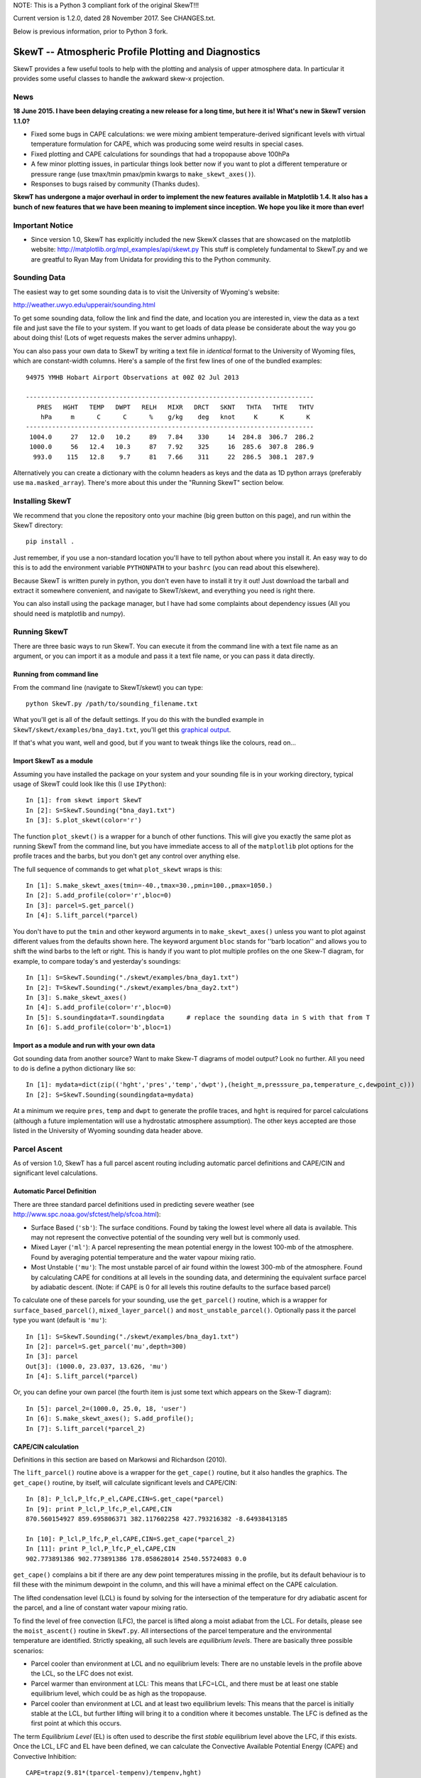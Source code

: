 NOTE: This is a Python 3 compliant fork of the original SkewT!!!

Current version is 1.2.0, dated 28 November 2017. See CHANGES.txt.

Below is previous information, prior to Python 3 fork.

======================================================
SkewT -- Atmospheric Profile Plotting and Diagnostics
======================================================

SkewT provides a few useful tools to help with the plotting and analysis of 
upper atmosphere data. In particular it provides some useful classes to 
handle the awkward skew-x projection.

News
====

**18 June 2015. I have been delaying creating a new release for a long time, 
but here it is! What's new in SkewT version 1.1.0?**

* Fixed some bugs in CAPE calculations: we were mixing ambient 
  temperature-derived significant levels with virtual temperature  
  formulation for CAPE, which was producing some weird results in special 
  cases.
* Fixed plotting and CAPE calculations for soundings that had a 
  tropopause above 100hPa
* A few minor plotting issues, in particular things look better now if you 
  want to plot a different temperature or pressure range (use tmax/tmin 
  pmax/pmin kwargs to ``make_skewt_axes()``).
* Responses to bugs raised by community (Thanks dudes).

**SkewT has undergone a major overhaul in order to implement the new 
features available in Matplotlib 1.4. It also has a bunch of new features 
that we have been meaning to implement since inception. We hope you like it 
more than ever!**

Important Notice
================
* Since version 1.0, SkewT has explicitly included the new SkewX classes 
  that are showcased on the matplotlib website: 
  http://matplotlib.org/mpl_examples/api/skewt.py
  This stuff is completely fundamental to SkewT.py and we are greatful to 
  Ryan May from Unidata for providing this to the Python community.

Sounding Data
=============

The easiest way to get some sounding data is to visit the University of 
Wyoming's website:

http://weather.uwyo.edu/upperair/sounding.html

To get some sounding data, follow the link and find the date, and location 
you are interested in, view the data as a text file and just save the file 
to your system. If you want to get loads of data please be considerate about 
the way you go about doing this! (Lots of wget requests makes the server 
admins unhappy).

You can also pass your own data to SkewT by writing a text file in 
*identical* format to the University of Wyoming files, which are 
constant-width columns. Here's a sample of the first few lines of one of the 
bundled examples::

    94975 YMHB Hobart Airport Observations at 00Z 02 Jul 2013

    -----------------------------------------------------------------------------
       PRES   HGHT   TEMP   DWPT   RELH   MIXR   DRCT   SKNT   THTA   THTE   THTV
        hPa     m      C      C      %    g/kg    deg   knot     K      K      K 
    -----------------------------------------------------------------------------
     1004.0     27   12.0   10.2     89   7.84    330     14  284.8  306.7  286.2
     1000.0     56   12.4   10.3     87   7.92    325     16  285.6  307.8  286.9
      993.0    115   12.8    9.7     81   7.66    311     22  286.5  308.1  287.9


Alternatively you can create a dictionary with the column headers as keys 
and the data as 1D python arrays (preferably use ``ma.masked_array``). 
There's more about this under the "Running SkewT" section below.

Installing SkewT
================
We recommend that you clone the repository onto your machine (big green button on this page), 
and run within the SkewT directory::

    pip install .

Just remember, if you use a non-standard location you'll have to tell python 
about where you install it. An easy way to do this is to add the environment 
variable ``PYTHONPATH`` to your ``bashrc`` (you can read about this 
elsewhere).

Because SkewT is written purely in python, you don't even have to install it 
try it out! Just download the tarball and extract it somewhere convenient, 
and navigate to SkewT/skewt, and everything you need is right there.

You can also install using the package manager, but I have had some 
complaints about dependency issues (All you should need is matplotlib and 
numpy).

Running SkewT
=============

There are three basic ways to run SkewT. You can execute it from the command 
line with a text file name as an argument, or you can import it as a module 
and pass it a text file name, or you can pass it data directly.

Running from command line
-------------------------

From the command line (navigate to SkewT/skewt) you can type::

    python SkewT.py /path/to/sounding_filename.txt

What you'll get is all of the default settings. If you do this with the 
bundled example in ``SkewT/skewt/examples/bna_day1.txt``, you'll get this 
`graphical output 
<http://users.monash.edu.au/~tchubb/SkewT_examples/bna_day1_default.png>`_.

If that's what you want, well and good, but if you want to tweak things like 
the colours, read on...

Import SkewT as a module
------------------------

Assuming you have installed the package on your system and your sounding 
file is in your working directory, typical usage of SkewT could look like 
this (I use ``IPython``)::

    In [1]: from skewt import SkewT
    In [2]: S=SkewT.Sounding("bna_day1.txt")
    In [3]: S.plot_skewt(color='r')


The function ``plot_skewt()`` is a wrapper for a bunch of other functions. 
This will give you exactly the same plot as running SkewT from the command 
line, but you have immediate access to all of the ``matplotlib`` plot 
options for the profile traces and the barbs, but you don't get any control 
over anything else.

The full sequence of commands to get what ``plot_skewt`` wraps is this::

    In [1]: S.make_skewt_axes(tmin=-40.,tmax=30.,pmin=100.,pmax=1050.)
    In [2]: S.add_profile(color='r',bloc=0)
    In [3]: parcel=S.get_parcel()
    In [4]: S.lift_parcel(*parcel)

You don't have to put the ``tmin`` and other keyword arguments in to 
``make_skewt_axes()`` unless you want to plot against different values from 
the defaults shown here. The keyword argument ``bloc`` stands for ''barb 
location'' and allows you to shift the wind barbs to the left or right. This 
is handy if you want to plot multiple profiles on the one Skew-T diagram, 
for example, to compare today's and yesterday's soundings::

    In [1]: S=SkewT.Sounding("./skewt/examples/bna_day1.txt")
    In [2]: T=SkewT.Sounding("./skewt/examples/bna_day2.txt")
    In [3]: S.make_skewt_axes()
    In [4]: S.add_profile(color='r',bloc=0)
    In [5]: S.soundingdata=T.soundingdata      # replace the sounding data in S with that from T                      
    In [6]: S.add_profile(color='b',bloc=1)

Import as a module and run with your own data
---------------------------------------------

Got sounding data from another source? Want to make Skew-T diagrams of model 
output? Look no further. All you need to do is define a python dictionary 
like so::

    In [1]: mydata=dict(zip(('hght','pres','temp','dwpt'),(height_m,presssure_pa,temperature_c,dewpoint_c))) 
    In [2]: S=SkewT.Sounding(soundingdata=mydata)

At a minimum we require ``pres``, ``temp`` and ``dwpt`` to generate the 
profile traces, and ``hght`` is required for parcel calculations (although a 
future implementation will use a hydrostatic atmosphere assumption). The other 
keys accepted are those listed in the University of Wyoming sounding data 
header above.

Parcel Ascent
=============

As of version 1.0, SkewT has a full parcel ascent routing including 
automatic parcel definitions and CAPE/CIN and significant level 
calculations.

Automatic Parcel Definition
---------------------------

There are three standard parcel definitions used in predicting severe 
weather (see http://www.spc.noaa.gov/sfctest/help/sfcoa.html):

* Surface Based (``'sb'``): The surface conditions. Found by taking the 
  lowest level where all data is available. This may not represent the 
  convective potential of the sounding very well but is commonly used.
* Mixed Layer (``'ml'``): A parcel representing the mean potential energy in 
  the lowest 100-mb of the atmosphere. Found by averaging potential 
  temperature and the water vapour mixing ratio.
* Most Unstable (``'mu'``): The most unstable parcel of air found within the 
  lowest 300-mb of the atmosphere. Found by calculating CAPE for conditions 
  at all levels in the sounding data, and determining the equivalent surface 
  parcel by adiabatic descent. (Note: if CAPE is 0 for all levels this
  routine defaults to the surface based parcel)

To calculate one of these parcels for your sounding, use the 
``get_parcel()`` routine, which is a wrapper for ``surface_based_parcel()``, 
``mixed_layer_parcel()`` and ``most_unstable_parcel()``. Optionally pass it 
the parcel type you want (default is ``'mu'``)::

    In [1]: S=SkewT.Sounding("./skewt/examples/bna_day1.txt")
    In [2]: parcel=S.get_parcel('mu',depth=300)
    In [3]: parcel
    Out[3]: (1000.0, 23.037, 13.626, 'mu')
    In [4]: S.lift_parcel(*parcel)

Or, you can define your own parcel (the fourth item is just some text which 
appears on the Skew-T diagram)::

    In [5]: parcel_2=(1000.0, 25.0, 18, 'user')
    In [6]: S.make_skewt_axes(); S.add_profile(); 
    In [7]: S.lift_parcel(*parcel_2)

CAPE/CIN calculation
--------------------

Definitions in this section are based on Markowsi and Richardson (2010).

The ``lift_parcel()`` routine above is a wrapper for the ``get_cape()`` 
routine, but it also handles the graphics. The ``get_cape()`` routine, by 
itself, will calculate significant levels and CAPE/CIN::

    In [8]: P_lcl,P_lfc,P_el,CAPE,CIN=S.get_cape(*parcel)
    In [9]: print P_lcl,P_lfc,P_el,CAPE,CIN
    870.560154927 859.695806371 382.117602258 427.793216382 -8.64938413185

    In [10]: P_lcl,P_lfc,P_el,CAPE,CIN=S.get_cape(*parcel_2)
    In [11]: print P_lcl,P_lfc,P_el,CAPE,CIN
    902.773891386 902.773891386 178.058628014 2540.55724083 0.0

``get_cape()`` complains a bit if there are any dew point temperatures 
missing in the profile, but its default behaviour is to fill these with the 
minimum dewpoint in the column, and this will have a minimal effect on the 
CAPE calculation. 

The lifted condensation level (LCL) is found by solving for the intersection 
of the temperature for dry adiabatic ascent for the parcel, and a line of 
constant water vapour mixing ratio.

To find the level of free convection (LFC), the parcel is lifted along a 
moist adiabat from the LCL. For details, please see the ``moist_ascent()`` 
routine in ``SkewT.py``. All intersections of the parcel temperature and the 
environmental temperature are identified. Strictly speaking, all such levels 
are `equilibrium levels`. There are basically three possible scenarios:

* Parcel cooler than environment at LCL and no equilibrium levels: There are 
  no unstable levels in the profile above the LCL, so the LFC does not 
  exist.
* Parcel warmer than environment at LCL: This means that LFC=LCL, and there 
  must be at least one stable equilibrium level, which could be as high as 
  the tropopause.
* Parcel cooler than environment at LCL and at least two equilibrium levels: 
  This means that the parcel is initially stable at the LCL, but further 
  lifting will bring it to a condition where it becomes unstable. The LFC is 
  defined as the first point at which this occurs.

The term `Equilibrium Level` (EL) is often used to describe the first 
*stable* equilibrium level above the LFC, if this exists. Once the LCL, LFC 
and EL have been defined, we can calculate the Convective Available 
Potential Energy (CAPE) and Convective Inhibition::

    CAPE=trapz(9.81*(tparcel-tempenv)/tempenv,hght)

This expression only applies to the region where ``T_parcel>T_environment`` 
between the LFC and the EL. ``trapz`` is a basic trapezoidal integration 
routine from ``numpy``.` Similarly for CIN::

    CIN=trapz(9.81*(tparcel-tempenv)/tempenv,hght)

Which applies to the region where ``tparcel<=tempenv`` between the surface 
and the EL.

The example above (``bna_day1.txt``) is a perfect demonstration of why this 
behaviour might not be desirable. Using the `textbook 
<http://users.monash.edu.au/~tchubb/SkewT_examples/bna_day1_textbookcape.png>`_ 
definition (i.e. ``totalcape=False``) of the EL, you get practically no 
CAPE, but it's clear that there is a large layer of instability aloft. 
However, if you define the highest equilibrium level as the EL (i.e. 
``totalcape=True``), you get an answer that is more `representative 
<http://users.monash.edu.au/~tchubb/SkewT_examples/bna_day1_totalcape.png>`_ 
of the conditions of the day.

The keyword argument ``totalcape`` lets you override the default definition 
of the so-called 'Equilibrium Level,' (EL) which I took from Markowsi and 
Richardson (2010, p. 33): "The `equilibrium level` is defined to be the 
height at which a buoyant lifted parcel becomes neutrally buoyant, that is, 
the height above the LFC at which the parcel temperature is equal to the 
environmental temperature."
 
Working Examples
================
We have bundled in a set of example soundings in the ``SkewT/skewt/examples 
directoy``. You can run them like this::

    $ python SkewT.py example1

Substitute digits 1-4 to get the different examples. The code for these is 
right down the end of the SkewT.py file so you can have a look and play 
around with them if you want without affecting how SkewT works on import.

* Example 1: Two soundings from Hobart that I used to develop al ot of the 
  initial code base
* Example 2: Total CAPE vs. Textbook CAPE
* Example 3: Some severe weather events in Australia, with automatic parcel 
  definitions.
* Example 4: Use of custom parcels
* **Example 5 (new in v1.1.0): High tropopause sounding**

The sounding files and output graphics for the examples are all hosted `here 
<http://users.monash.edu.au/~tchubb/SkewT_examples/>`_.


To-Do List
==========
* More column diagnostics.
* Hodographs? Anyone? 

Contributors
============
* Ross Bunn from Monash University is actively developing and finding all my 
  warty bugs.
* Gokhan Sever (North Carolina) is a keen user and has been encouraging me 
  to add more stuff. It's thanks to him that I have finally implemented the 
  CAPE routines.
* Simon Caine.
* Hamish Ramsay (Monash) has promised to at least think about adding some 
  extra diagnostics.
* Holger Wolff as tester


Thanks for your interest in this package and I'd love to hear your feedback: 
thomas.chubb AT monash.edu
